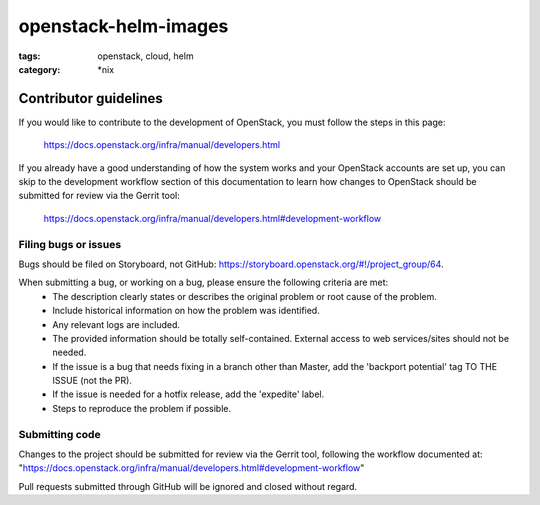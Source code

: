 openstack-helm-images
#####################
:tags: openstack, cloud, helm
:category: \*nix

Contributor guidelines
^^^^^^^^^^^^^^^^^^^^^^

If you would like to contribute to the development of OpenStack, you must
follow the steps in this page:

   https://docs.openstack.org/infra/manual/developers.html

If you already have a good understanding of how the system works and your
OpenStack accounts are set up, you can skip to the development workflow
section of this documentation to learn how changes to OpenStack should be
submitted for review via the Gerrit tool:

   https://docs.openstack.org/infra/manual/developers.html#development-workflow

Filing bugs or issues
---------------------

Bugs should be filed on Storyboard, not GitHub: `<https://storyboard.openstack.org/#!/project_group/64>`_.

When submitting a bug, or working on a bug, please ensure the following criteria are met:
    * The description clearly states or describes the original problem or root cause of the problem.
    * Include historical information on how the problem was identified.
    * Any relevant logs are included.
    * The provided information should be totally self-contained. External access to web services/sites should not be needed.
    * If the issue is a bug that needs fixing in a branch other than Master, add the 'backport potential' tag TO THE ISSUE (not the PR).
    * If the issue is needed for a hotfix release, add the 'expedite' label.
    * Steps to reproduce the problem if possible.

Submitting code
---------------

Changes to the project should be submitted for review via the Gerrit tool, following
the workflow documented at: "https://docs.openstack.org/infra/manual/developers.html#development-workflow"

Pull requests submitted through GitHub will be ignored and closed without regard.
